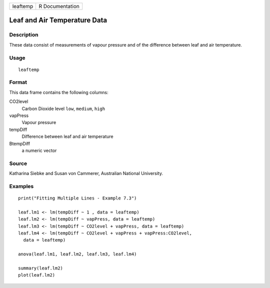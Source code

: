 +----------+-----------------+
| leaftemp | R Documentation |
+----------+-----------------+

Leaf and Air Temperature Data
-----------------------------

Description
~~~~~~~~~~~

These data consist of measurements of vapour pressure and of the
difference between leaf and air temperature.

Usage
~~~~~

::

    leaftemp

Format
~~~~~~

This data frame contains the following columns:

CO2level
    Carbon Dioxide level ``low``, ``medium``, ``high``

vapPress
    Vapour pressure

tempDiff
    Difference between leaf and air temperature

BtempDiff
    a numeric vector

Source
~~~~~~

Katharina Siebke and Susan von Cammerer, Australian National University.

Examples
~~~~~~~~

::

    print("Fitting Multiple Lines - Example 7.3")

    leaf.lm1 <- lm(tempDiff ~ 1 , data = leaftemp)
    leaf.lm2 <- lm(tempDiff ~ vapPress, data = leaftemp)
    leaf.lm3 <- lm(tempDiff ~ CO2level + vapPress, data = leaftemp)
    leaf.lm4 <- lm(tempDiff ~ CO2level + vapPress + vapPress:CO2level,
      data = leaftemp)

    anova(leaf.lm1, leaf.lm2, leaf.lm3, leaf.lm4)

    summary(leaf.lm2)
    plot(leaf.lm2)

